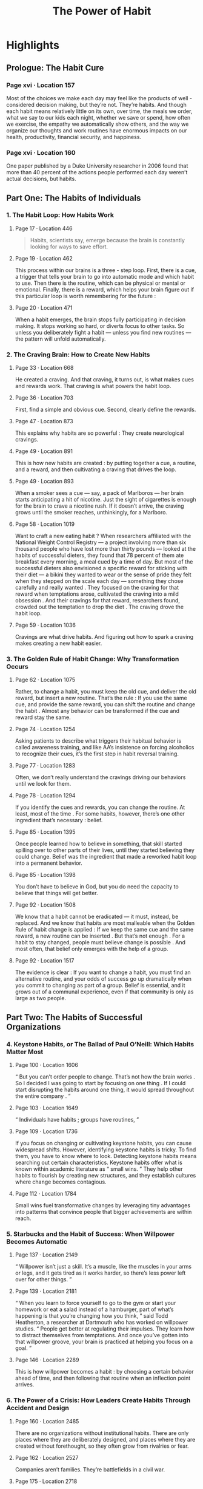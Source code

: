 :PROPERTIES:
:ID:       a0305637-9aa1-403a-bf60-a091cf0224e5
:END:
#+title: The Power of Habit
#+description: Notes on Charles Duhigg's book "The Power of Habit"
#+filetags: :Books:

* Highlights
** Prologue: The Habit Cure
*** Page xvi · Location 157
Most of the choices we make each day may feel like the products of well - considered decision making, but they’re not. They’re habits. And though each habit means relatively little on its own, over time, the meals we order, what we say to our kids each night, whether we save or spend, how often we exercise, the empathy we automatically show others, and the way we organize our thoughts and work routines have enormous impacts on our health, productivity, financial security, and happiness.
*** Page xvi · Location 160
One paper published by a Duke University researcher in 2006 found that more than 40 percent of the actions people performed each day weren’t actual decisions, but habits.
** Part One: The Habits of Individuals
*** 1. The Habit Loop: How Habits Work
**** Page 17 · Location 446
#+BEGIN_QUOTE
Habits, scientists say, emerge because the brain is constantly looking for ways to save effort.
#+END_QUOTE
**** Page 19 · Location 462
This process within our brains is a three - step loop. First, there is a cue, a trigger that tells your brain to go into automatic mode and which habit to use. Then there is the routine, which can be physical or mental or emotional. Finally, there is a reward, which helps your brain figure out if this particular loop is worth remembering for the future :
**** Page 20 · Location 471
When a habit emerges, the brain stops fully participating in decision making. It stops working so hard, or diverts focus to other tasks. So unless you deliberately fight a habit — unless you find new routines — the pattern will unfold automatically.
*** 2. The Craving Brain: How to Create New Habits
**** Page 33 · Location 668
He created a craving. And that craving, it turns out, is what makes cues and rewards work. That craving is what powers the habit loop.
**** Page 36 · Location 703
First, find a simple and obvious cue. Second, clearly define the rewards.
**** Page 47 · Location 873
This explains why habits are so powerful : They create neurological cravings.
**** Page 49 · Location 891
This is how new habits are created : by putting together a cue, a routine, and a reward, and then cultivating a craving that drives the loop.
**** Page 49 · Location 893
When a smoker sees a cue — say, a pack of Marlboros — her brain starts anticipating a hit of nicotine. Just the sight of cigarettes is enough for the brain to crave a nicotine rush. If it doesn’t arrive, the craving grows until the smoker reaches, unthinkingly, for a Marlboro.
**** Page 58 · Location 1019
Want to craft a new eating habit ? When researchers affiliated with the National Weight Control Registry — a project involving more than six thousand people who have lost more than thirty pounds — looked at the habits of successful dieters, they found that 78 percent of them ate breakfast every morning, a meal cued by a time of day. But most of the successful dieters also envisioned a specific reward for sticking with their diet — a bikini they wanted to wear or the sense of pride they felt when they stepped on the scale each day — something they chose carefully and really wanted . They focused on the craving for that reward when temptations arose, cultivated the craving into a mild obsession . And their cravings for that reward, researchers found, crowded out the temptation to drop the diet . The craving drove the habit loop.
**** Page 59 · Location 1036
Cravings are what drive habits. And figuring out how to spark a craving makes creating a new habit easier.
*** 3. The Golden Rule of Habit Change: Why Transformation Occurs
**** Page 62 · Location 1075
Rather, to change a habit, you must keep the old cue, and deliver the old reward, but insert a new routine. That’s the rule : If you use the same cue, and provide the same reward, you can shift the routine and change the habit . Almost any behavior can be transformed if the cue and reward stay the same.
**** Page 74 · Location 1254
Asking patients to describe what triggers their habitual behavior is called awareness training, and like AA’s insistence on forcing alcoholics to recognize their cues, it’s the first step in habit reversal training.
**** Page 77 · Location 1283
Often, we don’t really understand the cravings driving our behaviors until we look for them.
**** Page 78 · Location 1294
If you identify the cues and rewards, you can change the routine. At least, most of the time . For some habits, however, there’s one other ingredient that’s necessary : belief.
**** Page 85 · Location 1395
Once people learned how to believe in something, that skill started spilling over to other parts of their lives, until they started believing they could change. Belief was the ingredient that made a reworked habit loop into a permanent behavior.
**** Page 85 · Location 1398
You don’t have to believe in God, but you do need the capacity to believe that things will get better.
**** Page 92 · Location 1508
We know that a habit cannot be eradicated — it must, instead, be replaced. And we know that habits are most malleable when the Golden Rule of habit change is applied : If we keep the same cue and the same reward, a new routine can be inserted . But that’s not enough . For a habit to stay changed, people must believe change is possible . And most often, that belief only emerges with the help of a group.
**** Page 92 · Location 1517
The evidence is clear : If you want to change a habit, you must find an alternative routine, and your odds of success go up dramatically when you commit to changing as part of a group. Belief is essential, and it grows out of a communal experience, even if that community is only as large as two people.
** Part Two: The Habits of Successful Organizations
*** 4. Keystone Habits, or The Ballad of Paul O’Neill: Which Habits Matter Most
**** Page 100 · Location 1606
“ But you can’t order people to change. That’s not how the brain works . So I decided I was going to start by focusing on one thing . If I could start disrupting the habits around one thing, it would spread throughout the entire company . ”
**** Page 103 · Location 1649
“ Individuals have habits ; groups have routines, ”
**** Page 109 · Location 1736
If you focus on changing or cultivating keystone habits, you can cause widespread shifts. However, identifying keystone habits is tricky. To find them, you have to know where to look. Detecting keystone habits means searching out certain characteristics. Keystone habits offer what is known within academic literature as “ small wins. ” They help other habits to flourish by creating new structures, and they establish cultures where change becomes contagious.
**** Page 112 · Location 1784
Small wins fuel transformative changes by leveraging tiny advantages into patterns that convince people that bigger achievements are within reach.
*** 5. Starbucks and the Habit of Success: When Willpower Becomes Automatic
**** Page 137 · Location 2149
“ Willpower isn’t just a skill. It’s a muscle, like the muscles in your arms or legs, and it gets tired as it works harder, so there’s less power left over for other things. ”
**** Page 139 · Location 2181
“ When you learn to force yourself to go to the gym or start your homework or eat a salad instead of a hamburger, part of what’s happening is that you’re changing how you think, ” said Todd Heatherton, a researcher at Dartmouth who has worked on willpower studies. “ People get better at regulating their impulses. They learn how to distract themselves from temptations. And once you’ve gotten into that willpower groove, your brain is practiced at helping you focus on a goal. ”
**** Page 146 · Location 2289
This is how willpower becomes a habit : by choosing a certain behavior ahead of time, and then following that routine when an inflection point arrives.
*** 6. The Power of a Crisis: How Leaders Create Habits Through Accident and Design
**** Page 160 · Location 2485
There are no organizations without institutional habits. There are only places where they are deliberately designed, and places where they are created without forethought, so they often grow from rivalries or fear.
**** Page 162 · Location 2527
Companies aren’t families. They’re battlefields in a civil war.
**** Page 175 · Location 2718
During turmoil, organizational habits become malleable enough to both assign responsibility and create a more equitable balance of power. Crises are so valuable, in fact, that sometimes it’s worth stirring up a sense of looming catastrophe rather than letting it die down.
** Part Three: The Habits of Societies
*** 8. Saddleback Church and the Montgomery Bus Boycott: How Movements Happen
**** Page 222 · Location 3403
Studies show that people have no problem ignoring strangers ’ injuries, but when a friend is insulted, our sense of outrage is enough to overcome the inertia that usually makes protests hard to organize.
Afterword
** Afterword
**** Page 281 · Location 4308
When we reframe a trauma as a lesson, when we forgive ourselves for a momentary lapse or awkwardness, when we choose to apply empathy to someone else’s suffering — at those moments we receive the most profound kind of reward : the self - esteem that comes from being our best self.
** Appendix
*** Page 284 · Location 4344
THE FRAMEWORK : Identify the routine Experiment with rewards Isolate the cue Have a plan
*** Page 291 · Location 4435
Experiments have shown that almost all habitual cues fit into one of five categories : Location Time Emotional state Other people Immediately preceding action
